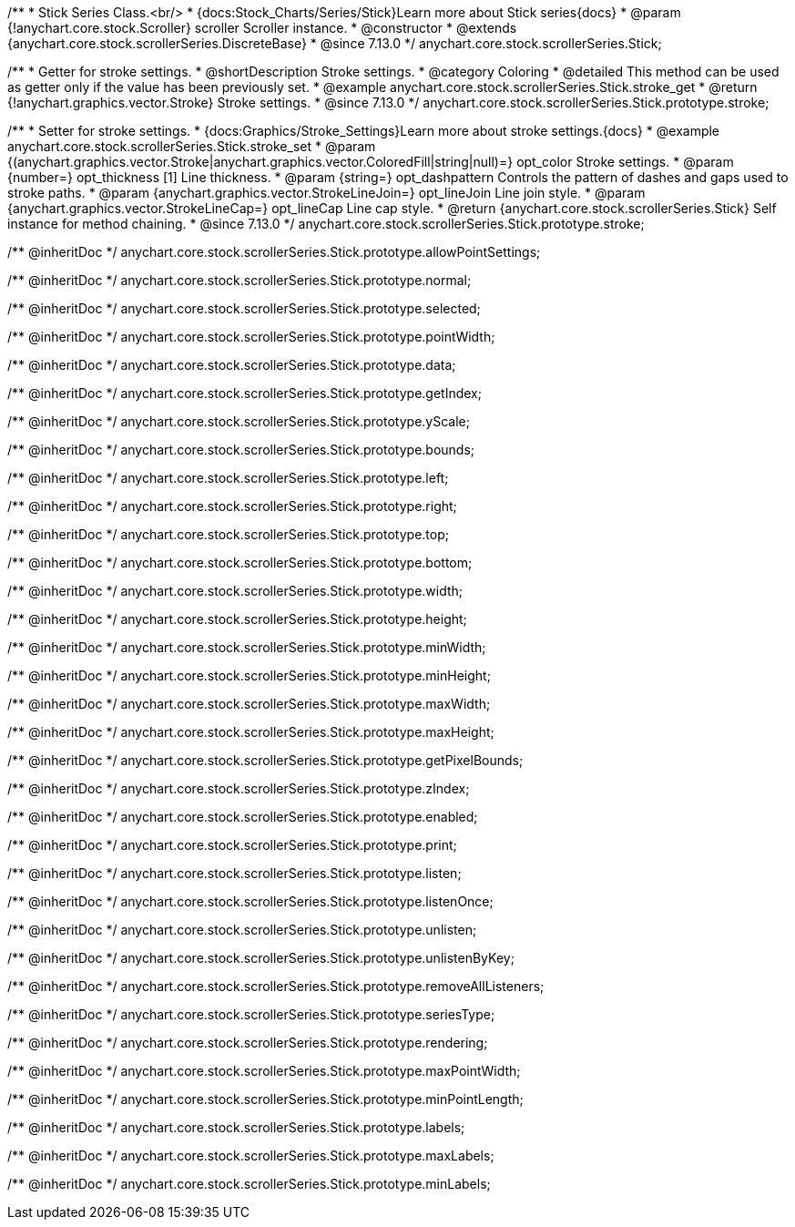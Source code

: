 /**
 * Stick Series Class.<br/>
 * {docs:Stock_Charts/Series/Stick}Learn more about Stick series{docs}
 * @param {!anychart.core.stock.Scroller} scroller Scroller instance.
 * @constructor
 * @extends {anychart.core.stock.scrollerSeries.DiscreteBase}
 * @since 7.13.0
 */
anychart.core.stock.scrollerSeries.Stick;

//----------------------------------------------------------------------------------------------------------------------
//
//  anychart.core.stock.scrollerSeries.Stick.prototype.stroke
//
//----------------------------------------------------------------------------------------------------------------------

/**
 * Getter for stroke settings.
 * @shortDescription Stroke settings.
 * @category Coloring
 * @detailed This method can be used as getter only if the value has been previously set.
 * @example anychart.core.stock.scrollerSeries.Stick.stroke_get
 * @return {!anychart.graphics.vector.Stroke} Stroke settings.
 * @since 7.13.0
 */
anychart.core.stock.scrollerSeries.Stick.prototype.stroke;

/**
 * Setter for stroke settings.
 * {docs:Graphics/Stroke_Settings}Learn more about stroke settings.{docs}
 * @example anychart.core.stock.scrollerSeries.Stick.stroke_set
 * @param {(anychart.graphics.vector.Stroke|anychart.graphics.vector.ColoredFill|string|null)=} opt_color Stroke settings.
 * @param {number=} opt_thickness [1] Line thickness.
 * @param {string=} opt_dashpattern Controls the pattern of dashes and gaps used to stroke paths.
 * @param {anychart.graphics.vector.StrokeLineJoin=} opt_lineJoin Line join style.
 * @param {anychart.graphics.vector.StrokeLineCap=} opt_lineCap Line cap style.
 * @return {anychart.core.stock.scrollerSeries.Stick} Self instance for method chaining.
 * @since 7.13.0
 */
anychart.core.stock.scrollerSeries.Stick.prototype.stroke;

/** @inheritDoc */
anychart.core.stock.scrollerSeries.Stick.prototype.allowPointSettings;

/** @inheritDoc */
anychart.core.stock.scrollerSeries.Stick.prototype.normal;

/** @inheritDoc */
anychart.core.stock.scrollerSeries.Stick.prototype.selected;

/** @inheritDoc */
anychart.core.stock.scrollerSeries.Stick.prototype.pointWidth;

/** @inheritDoc */
anychart.core.stock.scrollerSeries.Stick.prototype.data;

/** @inheritDoc */
anychart.core.stock.scrollerSeries.Stick.prototype.getIndex;

/** @inheritDoc */
anychart.core.stock.scrollerSeries.Stick.prototype.yScale;

/** @inheritDoc */
anychart.core.stock.scrollerSeries.Stick.prototype.bounds;

/** @inheritDoc */
anychart.core.stock.scrollerSeries.Stick.prototype.left;

/** @inheritDoc */
anychart.core.stock.scrollerSeries.Stick.prototype.right;

/** @inheritDoc */
anychart.core.stock.scrollerSeries.Stick.prototype.top;

/** @inheritDoc */
anychart.core.stock.scrollerSeries.Stick.prototype.bottom;

/** @inheritDoc */
anychart.core.stock.scrollerSeries.Stick.prototype.width;

/** @inheritDoc */
anychart.core.stock.scrollerSeries.Stick.prototype.height;

/** @inheritDoc */
anychart.core.stock.scrollerSeries.Stick.prototype.minWidth;

/** @inheritDoc */
anychart.core.stock.scrollerSeries.Stick.prototype.minHeight;

/** @inheritDoc */
anychart.core.stock.scrollerSeries.Stick.prototype.maxWidth;

/** @inheritDoc */
anychart.core.stock.scrollerSeries.Stick.prototype.maxHeight;

/** @inheritDoc */
anychart.core.stock.scrollerSeries.Stick.prototype.getPixelBounds;

/** @inheritDoc */
anychart.core.stock.scrollerSeries.Stick.prototype.zIndex;

/** @inheritDoc */
anychart.core.stock.scrollerSeries.Stick.prototype.enabled;

/** @inheritDoc */
anychart.core.stock.scrollerSeries.Stick.prototype.print;

/** @inheritDoc */
anychart.core.stock.scrollerSeries.Stick.prototype.listen;

/** @inheritDoc */
anychart.core.stock.scrollerSeries.Stick.prototype.listenOnce;

/** @inheritDoc */
anychart.core.stock.scrollerSeries.Stick.prototype.unlisten;

/** @inheritDoc */
anychart.core.stock.scrollerSeries.Stick.prototype.unlistenByKey;

/** @inheritDoc */
anychart.core.stock.scrollerSeries.Stick.prototype.removeAllListeners;

/** @inheritDoc */
anychart.core.stock.scrollerSeries.Stick.prototype.seriesType;

/** @inheritDoc */
anychart.core.stock.scrollerSeries.Stick.prototype.rendering;

/** @inheritDoc */
anychart.core.stock.scrollerSeries.Stick.prototype.maxPointWidth;

/** @inheritDoc */
anychart.core.stock.scrollerSeries.Stick.prototype.minPointLength;

/** @inheritDoc */
anychart.core.stock.scrollerSeries.Stick.prototype.labels;

/** @inheritDoc */
anychart.core.stock.scrollerSeries.Stick.prototype.maxLabels;

/** @inheritDoc */
anychart.core.stock.scrollerSeries.Stick.prototype.minLabels;
